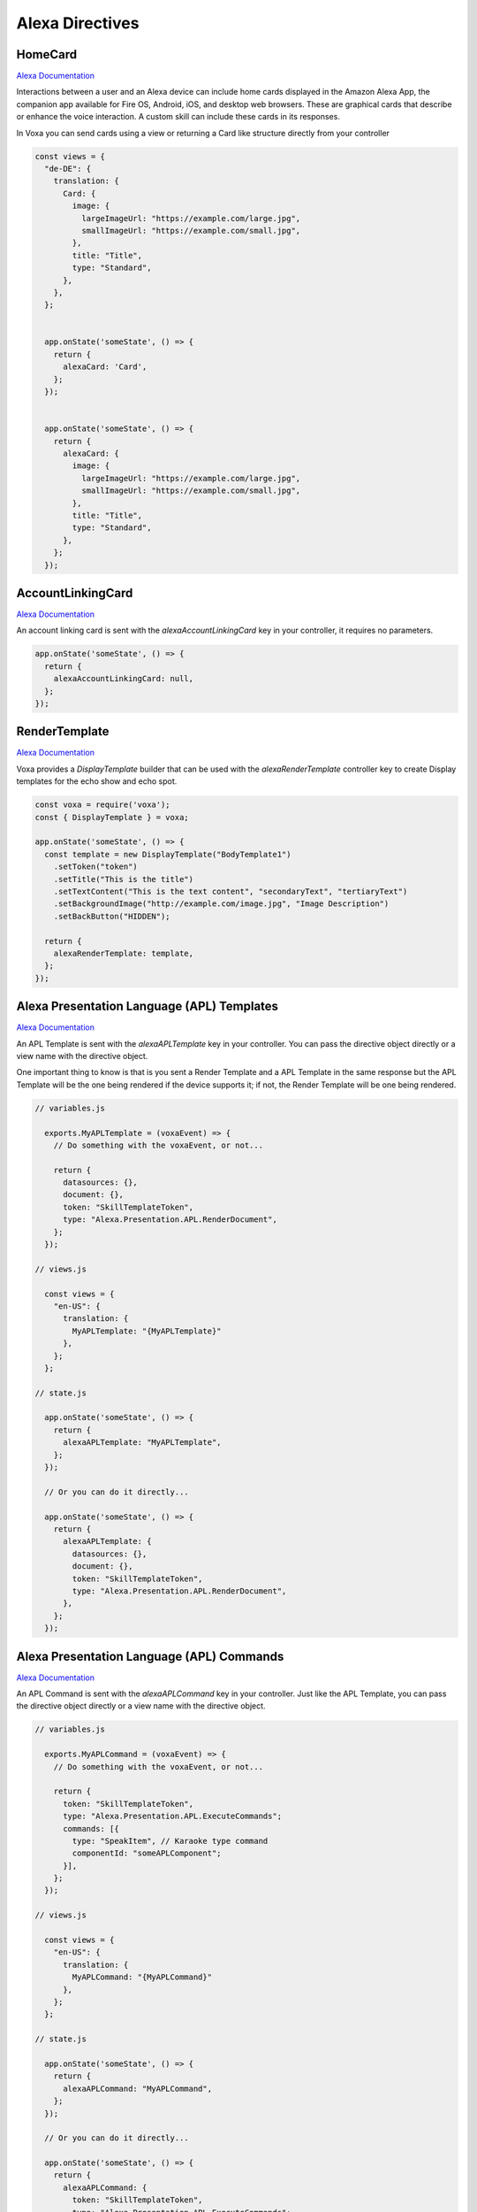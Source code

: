 .. _alexa-directives:

Alexa Directives
==========================

HomeCard
-----------

`Alexa Documentation <https://developer.amazon.com/docs/custom-skills/include-a-card-in-your-skills-response.html>`_


Interactions between a user and an Alexa device can include home cards displayed in the Amazon Alexa App, the companion app available for Fire OS, Android, iOS, and desktop web browsers. These are graphical cards that describe or enhance the voice interaction. A custom skill can include these cards in its responses.


In Voxa you can send cards using a view or returning a Card like structure directly from your controller

.. code-block:: javascript

  const views = {
    "de-DE": {
      translation: {
        Card: {
          image: {
            largeImageUrl: "https://example.com/large.jpg",
            smallImageUrl: "https://example.com/small.jpg",
          },
          title: "Title",
          type: "Standard",
        },
      },
    };


    app.onState('someState', () => {
      return {
        alexaCard: 'Card',
      };
    });


    app.onState('someState', () => {
      return {
        alexaCard: {
          image: {
            largeImageUrl: "https://example.com/large.jpg",
            smallImageUrl: "https://example.com/small.jpg",
          },
          title: "Title",
          type: "Standard",
        },
      };
    });


AccountLinkingCard
------------------

`Alexa Documentation <https://developer.amazon.com/docs/custom-skills/include-a-card-in-your-skills-response.html#define-a-card-for-use-with-account-linking>`_


An account linking card is sent with the `alexaAccountLinkingCard` key in your controller, it requires no parameters.

.. code-block:: javascript

    app.onState('someState', () => {
      return {
        alexaAccountLinkingCard: null,
      };
    });


RenderTemplate
--------------

`Alexa Documentation <https://developer.amazon.com/docs/custom-skills/display-interface-reference.html>`_

Voxa provides a `DisplayTemplate` builder that can be used with the `alexaRenderTemplate` controller key to create Display templates for the echo show and echo spot.

.. code-block:: javascript

    const voxa = require('voxa');
    const { DisplayTemplate } = voxa;

    app.onState('someState', () => {
      const template = new DisplayTemplate("BodyTemplate1")
        .setToken("token")
        .setTitle("This is the title")
        .setTextContent("This is the text content", "secondaryText", "tertiaryText")
        .setBackgroundImage("http://example.com/image.jpg", "Image Description")
        .setBackButton("HIDDEN");

      return {
        alexaRenderTemplate: template,
      };
    });


Alexa Presentation Language (APL) Templates
-------------------------------------------

`Alexa Documentation <https://developer.amazon.com/docs/alexa-presentation-language/apl-overview.html>`_

An APL Template is sent with the `alexaAPLTemplate` key in your controller. You can pass the directive object directly or a view name with the directive object.

One important thing to know is that is you sent a Render Template and a APL Template in the same response but the APL Template will be the one being rendered if the device supports it; if not, the Render Template will be one being rendered.

.. code-block:: javascript

  // variables.js

    exports.MyAPLTemplate = (voxaEvent) => {
      // Do something with the voxaEvent, or not...

      return {
        datasources: {},
        document: {},
        token: "SkillTemplateToken",
        type: "Alexa.Presentation.APL.RenderDocument",
      };
    });

  // views.js

    const views = {
      "en-US": {
        translation: {
          MyAPLTemplate: "{MyAPLTemplate}"
        },
      };
    };

  // state.js

    app.onState('someState', () => {
      return {
        alexaAPLTemplate: "MyAPLTemplate",
      };
    });

    // Or you can do it directly...

    app.onState('someState', () => {
      return {
        alexaAPLTemplate: {
          datasources: {},
          document: {},
          token: "SkillTemplateToken",
          type: "Alexa.Presentation.APL.RenderDocument",
        },
      };
    });


Alexa Presentation Language (APL) Commands
------------------------------------------

`Alexa Documentation <https://developer.amazon.com/docs/alexa-presentation-language/apl-commands.html>`_

An APL Command is sent with the `alexaAPLCommand` key in your controller. Just like the APL Template, you can pass the directive object directly or a view name with the directive object.

.. code-block:: javascript

  // variables.js

    exports.MyAPLCommand = (voxaEvent) => {
      // Do something with the voxaEvent, or not...

      return {
        token: "SkillTemplateToken",
        type: "Alexa.Presentation.APL.ExecuteCommands";
        commands: [{
          type: "SpeakItem", // Karaoke type command
          componentId: "someAPLComponent";
        }],
      };
    });

  // views.js

    const views = {
      "en-US": {
        translation: {
          MyAPLCommand: "{MyAPLCommand}"
        },
      };
    };

  // state.js

    app.onState('someState', () => {
      return {
        alexaAPLCommand: "MyAPLCommand",
      };
    });

    // Or you can do it directly...

    app.onState('someState', () => {
      return {
        alexaAPLCommand: {
          token: "SkillTemplateToken",
          type: "Alexa.Presentation.APL.ExecuteCommands";
          commands: [{
            type: "SpeakItem", // Karaoke type command
            componentId: "someAPLComponent";
          }],
        },
      };
    });



PlayAudio
---------

`Alexa Documentation <https://developer.amazon.com/docs/custom-skills/audioplayer-interface-reference.html#play>`_


.. code-block:: javascript

    function register(app) {
      app.onState('someState', () => {
        const url = 'http://example.com/example.mp3';
        const token = '{}';
        const offsetInMilliseconds = 0;
        const behavior = 'REPLACE_ALL';
        const playAudio = new PlayAudio(url, token, offsetInMilliseconds, behavior);

        return {
          directives: [playAudio],
        };
      });
    }

**Add metadata for your audio**

The `PlayAudio` directive has a fifth parameter to set metadata for an audio, just pass it when creating a `PlayAudio` instance following the correct structure required by Amazon (refer to the Alexa documentation link above).


.. code-block:: javascript

    function register(app) {
      app.onState('someState', () => {
        const url = 'http://example.com/example.mp3';
        const token = '{}';
        const offsetInMilliseconds = 0;
        const behavior = 'REPLACE_ALL';
        const metadata = {
          title: 'title of the track to display',
          subtitle: 'subtitle of the track to display',
          art: {
            sources: [
              {
                url: 'https://cdn.example.com/url-of-the-album-art-image.png'
              }
            ]
          },
          backgroundImage: {
            sources: [
              {
                url: 'https://cdn.example.com/url-of-the-background-image.png'
              }
            ]
          }
        };
        const playAudio = new PlayAudio(url, token, offsetInMilliseconds, behavior, metadata);

        return {
          directives: [playAudio],
        };
      });
    }


StopAudio
---------

`Alexa Documentation <https://developer.amazon.com/docs/custom-skills/audioplayer-interface-reference.html#stop>`_


.. code-block:: javascript

  function register(app) {
    app.onState("PauseIntent", {
      alexaStopAudio: true,
      reply: "SomeViewWithAPauseText",
      to: "die"
    });
  }


Resume an Audio
---------------

Resuming an audio works using the `PlayAudio` directive, the only thing that need to change is the `offsetInMilliseconds` to, of course, start the audio where it stopped. The `offsetInMilliseconds` comes from the context attribute in the raw event coming from Alexa.

You can also use the `token` to pass important information since the AudioPlayer context is outside of the skill session, therefore you can't access the session variables. In this example, the information of the audio is returned with the `alexaPlayAudio` key from Voxa.


.. code-block:: javascript

  function register(app) {
    app.onState("playSomeAudio", () => {
      const url = 'http://example.com/example.mp3';
      const token = JSON.stringify({ url });
      const offsetInMilliseconds = 0;
      const behavior = 'REPLACE_ALL';
      const metadata = {
        art: {
          sources: [
            {
              url: "http://example.com/image.png",
            },
          ],
        },
        backgroundImage: {
          sources: [
            {
              url: "http://example.com/image.png",
            },
          ],
        },
        subtitle: "Subtitle",
        title: "Title",
      };

      return {
        alexaPlayAudio: {
          behavior,
          metadata,
          offsetInMilliseconds,
          token
          url,
        },
      };
    });

    app.onIntent("ResumeIntent", (voxaEvent: IVoxaEvent) => {
      if (voxaEvent.rawEvent.context) {
        const token = JSON.parse(voxaEvent.rawEvent.context.AudioPlayer.token);
        const offsetInMilliseconds = voxaEvent.rawEvent.context.AudioPlayer.offsetInMilliseconds;
        const url = token.url;

        const playAudio = new PlayAudio(url, token, offsetInMilliseconds);

        return {
          reply: "SomeViewSayingResumingAudio",
          to: "die",
          directives: [playAudio]
        };
      }

      return { flow: "terminate", reply: "SomeGoodbyeMessage" };
    });
  }


ElicitSlot Directive
----------------------

`Alexa Documentation <https://developer.amazon.com/docs/custom-skills/dialog-interface-reference.html#elicitslot>`_

When there is an active dialog you can use the ``alexaElicitDialog`` to tell alexa to prompt the user for a specific slot in the next turn.  A prompt passed in as a ``say``, ``reply`` or another statement is required and will replace the prompt that is provided to the interaction model for the dialog.
The ``flow`` and ``to`` keys should not be used or should always be ``flow: "yield"`` and ``to: "{current_intent}"`` since dialogs loop the same intent until all of the parameters are filled.

The only required parameter is the ``slotToElicit``, but you can also pass in the values for slots to update the current values.  If a slot isn't declared in the interaction model it will be ignored or cause an error.


.. code-block:: javascript

    // simplest example
    app.onIntent('someDialogIntent', () => {
      // check if the dialog is complete and do some cool stuff here //

      // if we need to ask the user for something //
      return {
        alexaElicitDialog: {
          slotToElicit: "favoriteColor",
        },
        sayp: ["What is your favorite color?"],
      };
    });

    // updating slots example
    app.onIntent('someDialogIntent', () => {
      // check if the dialog is complete and do some cool stuff here //

      // if we need to ask the user for something //
      return {
        alexaElicitDialog: {
          slotToElicit: "favoriteColor",
          slots: {
            bestLetter: {
              value: "W",
              confirmationStatus: "CONFIRMED",
            },
          },
        },
        sayp: ["What is your favorite color?"],
      };
    });

    // This is still OK
    app.onIntent('someDialogIntent', () => {
      return {
        alexaElicitDialog: {
          slotToElicit: "favoriteColor",
        },
        sayp: ["What is your favorite color?"],
        to: "someDialogIntent",
      };
    });

    // This will break
    app.onIntent('someDialogIntent', () => {
      return {
        alexaElicitDialog: {
          slotToElicit: "favoriteColor",
        },
        sayp: ["What is your favorite color?"],
        to: "someOtherThing",
      };
    });

Dynamic Entities
------------------------------------------

`Alexa Documentation <https://developer.amazon.com/docs/custom-skills/use-dynamic-entities-for-customized-interactions.html>`_

Dynamic entities are sent with the `alexaDynamicEntities` key in your controller. You need to pass a view name with the types array.

.. code-block:: javascript

  // variables.js

    exports.dynamicNames = (voxaEvent) => {
      return [
        {
          name: "LIST_OF_AVAILABLE_NAMES",
          values: [
            {
              id: "nathan",
              name: {
                synonyms: ["nate"],
                value: "nathan"
              }
            }
          ]
        }
      ];
    });

  // views.js

    const views = {
      "en-US": {
        translation: {
          MyAvailableNames: "{dynamicNames}"
        },
      };
    };

  // state.js

    app.onState('someState', () => {
      return {
        alexaDynamicEntities: "MyAvailableNames",
      };
    });

